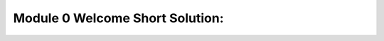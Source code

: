Module 0 Welcome Short Solution:
==================================================

.. raw:: html
    :file: Module_0_Welcome_Short_Solution.html

